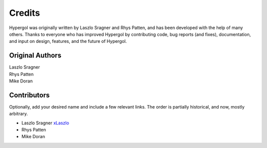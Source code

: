 Credits
=======

Hypergol was originally written by Laszlo Sragner and Rhys Patten,
and has been developed with the help of many others. Thanks to everyone who has
improved Hypergol by contributing code, bug reports (and fixes), documentation,
and input on design, features, and the future of Hypergol.

Original Authors
^^^^^^^^^^^^^^^^

| Laszlo Sragner
| Rhys Patten
| Mike Doran


Contributors
^^^^^^^^^^^^

Optionally, add your desired name and include a few relevant links. The order
is partially historical, and now, mostly arbitrary.

- Laszlo Sragner `xLaszlo <https://github.com/xLaszlo>`_
- Rhys Patten
- Mike Doran
